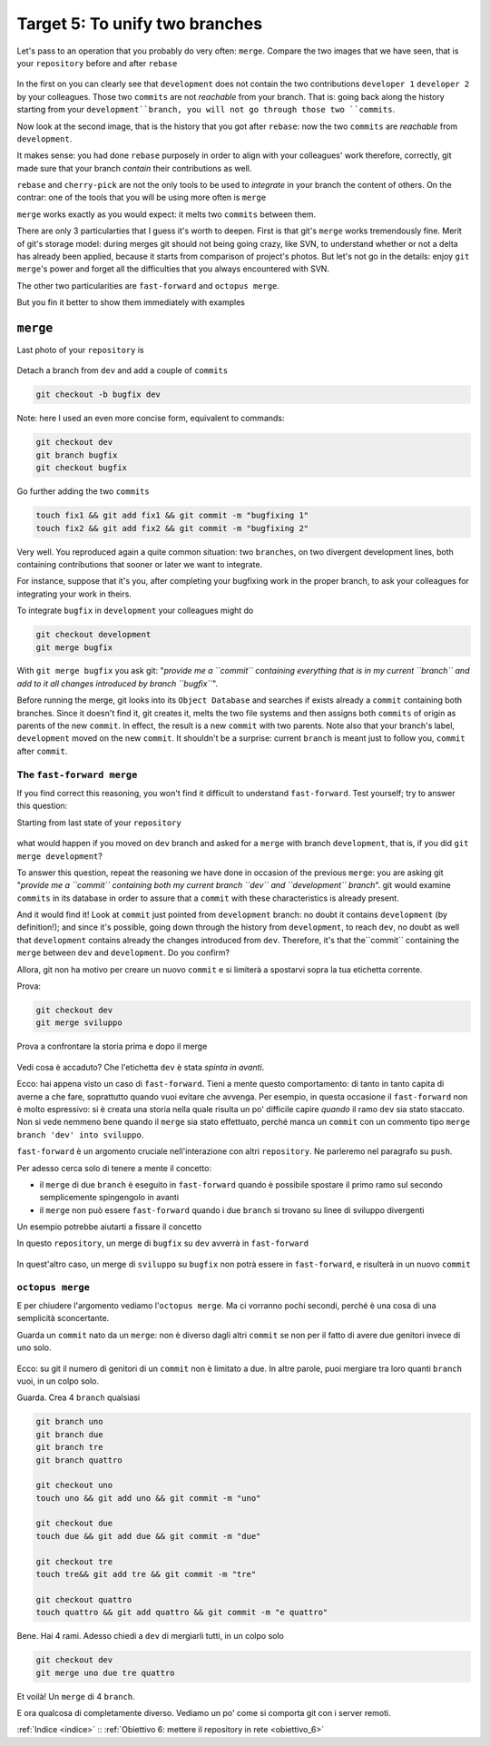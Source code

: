 .. _obiettivo_5:

Target 5: To unify two branches
###############################

Let's pass to an operation that you probably do very often: ``merge``. 
Compare the two images that we have seen, that is your ``repository``
before and after ``rebase``\ 

.. figure:: img/rebase-5-6.png

In the first on you can clearly see that ``development`` does not contain
the two contributions ``developer 1`` ``developer 2`` by your colleagues. Those two
``commits`` are not *reachable* from your branch. That is: going back along the history
starting from your ``development``branch, you will not go through those two ``commits``.

Now look at the second image, that is the history that you got after ``rebase``: 
now the two ``commits`` are *reachable* from
``development``.

It makes sense: you had done ``rebase`` purposely in order to align with 
your colleagues' work therefore, correctly, git made sure that your branch
*contain* their contributions as well.

``rebase`` and ``cherry-pick`` are not the only tools to be used to
*integrate* in your branch the content of others. On the contrar: one of the tools
that you will be using more often is ``merge``

``merge`` works exactly as you would expect: it melts two
``commits`` between them.

There are only 3 particularties that I guess it's worth to deepen. 
First is that git's  ``merge`` works tremendously fine.
Merit of git's storage model: during merges git should not being going crazy,
like SVN, to understand whether or not a delta has already been applied, 
because it starts from comparison of project's photos. 
But let's not go in the details: enjoy ``git merge``'s power and
forget all the difficulties that you always encountered with SVN.

The other two particularities are ``fast-forward`` and
``octopus merge``.

But you fin it better  to show them immediately with examples

``merge``
=========

Last photo of your ``repository`` is

.. figure:: img/rebase-6.png

Detach a branch from ``dev`` and add a couple of ``commits``

.. code-block:: bash

    git checkout -b bugfix dev

Note: here I used an even more concise form, equivalent to commands:

.. code-block:: bash

    git checkout dev
    git branch bugfix
    git checkout bugfix

Go further adding the two ``commits``

.. code-block:: bash

    touch fix1 && git add fix1 && git commit -m "bugfixing 1"
    touch fix2 && git add fix2 && git commit -m "bugfixing 2"

.. figure:: img/merge-1.png

Very well. You reproduced again a quite common situation:
two ``branches``, on two divergent development lines, both containing contributions
that sooner or later we want to integrate.

For instance, suppose that it's you, after completing your bugfixing 
work in the proper branch, to ask your colleagues for integrating your
work in theirs. 

To integrate ``bugfix`` in ``development`` your colleagues might do 

.. code-block:: bash

    git checkout development
    git merge bugfix

.. figure:: img/merge-2.png

With ``git merge bugfix`` you ask git: "*provide me a ``commit``
containing everything that is in my current ``branch`` and add to it
all changes introduced by branch ``bugfix``*\ ".

Before running the merge, git looks into its ``Object Database`` and 
searches if exists already a ``commit`` containing both branches. Since it doesn't find it,
git creates it, melts the two file systems and then assigns both ``commits`` of origin 
as parents of the new ``commit``. In effect, the result is a new ``commit`` with two
parents. Note also that your branch's label, ``development`` moved on the new ``commit``. 
It shouldn't be a surprise: current
``branch`` is meant just to follow you, ``commit`` after ``commit``.

The ``fast-forward merge``
--------------------------

If you find correct this reasoning, you won't find it difficult to understand 
``fast-forward``. Test yourself; try to answer this question:

Starting from last state of your ``repository``

.. figure:: img/merge-2.png

what would happen if you moved on ``dev`` branch and asked for a
``merge`` with branch ``development``, that is, if you did ``git merge development``?

To answer this question, repeat the reasoning we have done in occasion
of the previous ``merge``: you are asking git "*provide me a  ``commit``
containing both my current branch ``dev`` and 
``development`` branch*\ ". git would examine ``commits`` in its database in order to
assure that a ``commit`` with these characteristics is already present.

And it would find it! Look at ``commit`` just pointed from 
``development`` branch: no doubt it contains ``development`` (by definition!); 
and since it's possible, going down through the history from ``development``, 
to reach ``dev``, no doubt as well that ``development`` contains already
the changes introduced from ``dev``. Therefore, it's that the``commit``
containing the ``merge`` between ``dev`` and ``development``. Do you confirm?

Allora, git non ha motivo per creare un nuovo ``commit`` e si limiterà a
spostarvi sopra la tua etichetta corrente.

Prova:

.. code-block:: bash

    git checkout dev
    git merge sviluppo

.. figure:: img/fast-forward.png

Prova a confrontare la storia prima e dopo il merge

.. figure:: img/fast-forward-2.png

Vedi cosa è accaduto? Che l'etichetta ``dev`` è stata *spinta in
avanti*.

Ecco: hai appena visto un caso di ``fast-forward``. Tieni a mente
questo comportamento: di tanto in tanto capita di averne a che fare,
soprattutto quando vuoi evitare che avvenga. Per esempio, in questa
occasione il ``fast-forward`` non è molto espressivo: si è creata una
storia nella quale risulta un po' difficile capire *quando* il ramo
``dev`` sia stato staccato. Non si vede nemmeno bene quando il ``merge``
sia stato effettuato, perché manca un ``commit`` con un commento tipo
``merge branch 'dev' into sviluppo``.

``fast-forward`` è un argomento cruciale nell'interazione con altri
``repository``. Ne parleremo nel paragrafo su ``push``.

Per adesso cerca solo di tenere a mente il concetto:

-  il ``merge`` di due ``branch`` è eseguito in ``fast-forward`` quando
   è possibile spostare il primo ramo sul secondo semplicemente
   spingengolo in avanti
-  il ``merge`` non può essere ``fast-forward`` quando i due ``branch``
   si trovano su linee di sviluppo divergenti

Un esempio potrebbe aiutarti a fissare il concetto

In questo ``repository``, un merge di ``bugfix`` su ``dev`` avverrà in
``fast-forward``

.. figure:: img/fast-forward.png

In quest'altro caso, un merge di ``sviluppo`` su ``bugfix`` non potrà
essere in ``fast-forward``, e risulterà in un nuovo ``commit``

.. figure:: img/merge-1.png

``octopus merge``
-----------------

E per chiudere l'argomento vediamo l'\ ``octopus merge``. Ma ci vorranno
pochi secondi, perché è una cosa di una semplicità sconcertante.

Guarda un ``commit`` nato da un ``merge``: non è diverso dagli altri
``commit`` se non per il fatto di avere due genitori invece di uno solo.

.. figure:: img/fast-forward.png

Ecco: su git il numero di genitori di un ``commit`` non è limitato a
due. In altre parole, puoi mergiare tra loro quanti ``branch`` vuoi, in
un colpo solo.

Guarda. Crea 4 ``branch`` qualsiasi


.. code-block:: bash

    git branch uno 
    git branch due 
    git branch tre 
    git branch quattro 

    git checkout uno
    touch uno && git add uno && git commit -m "uno" 
    
    git checkout due
    touch due && git add due && git commit -m "due" 
    
    git checkout tre
    touch tre&& git add tre && git commit -m "tre"
    
    git checkout quattro
    touch quattro && git add quattro && git commit -m "e quattro"

.. figure:: img/octopus-1.png

Bene. Hai 4 rami. Adesso chiedi a ``dev`` di mergiarli tutti, in un
colpo solo

.. code-block:: bash

    git checkout dev 
    git merge uno due tre quattro

.. figure:: img/octopus-2.png

Et voilà! Un ``merge`` di 4 ``branch``.

E ora qualcosa di completamente diverso. Vediamo un po' come si comporta
git con i server remoti.

:ref:`Indice <indice>` :: :ref:`Obiettivo 6: mettere il repository in rete <obiettivo_6>`
